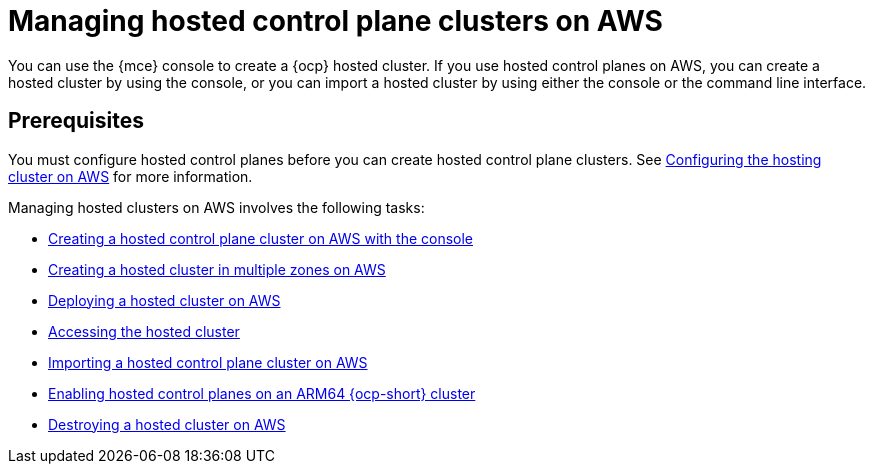 [#hosted-control-planes-manage-aws]
= Managing hosted control plane clusters on AWS

You can use the {mce} console to create a {ocp} hosted cluster. If you use hosted control planes on AWS, you can create a hosted cluster by using the console, or you can import a hosted cluster by using either the console or the command line interface.
//lahinson - july 2023 - should we specify which CLI we're referring to in the latter sentence?

[#hosted-prerequisites-aws]
== Prerequisites

You must configure hosted control planes before you can create hosted control plane clusters. See xref:../../clusters/hosted_control_planes/configure_hosted_aws.adoc#hosting-service-cluster-configure-aws[Configuring the hosting cluster on AWS] for more information.

Managing hosted clusters on AWS involves the following tasks:

* xref:../hosted_control_planes/create_hosted_aws.adoc#create-hosted-aws[Creating a hosted control plane cluster on AWS with the console]
* xref:../hosted_control_planes/create_hosted_aws.adoc#create-hosted-multi-zone-aws[Creating a hosted cluster in multiple zones on AWS]
* xref:../hosted_control_planes/hosted_deploy_cluster_aws.adoc#hosted-deploy-cluster-aws[Deploying a hosted cluster on AWS]
* xref:../hosted_control_planes/hosting_service_cluster_access.adoc#access-hosted-cluster[Accessing the hosted cluster]
* xref:../hosted_control_planes/importing_hosted_cluster_aws.adoc#importing-hosted-cluster-aws[Importing a hosted control plane cluster on AWS]
* xref:../hosted_control_planes/hosted_cluster_arm_aws.adoc#hosted-cluster-arm-aws[Enabling hosted control planes on an ARM64 {ocp-short} cluster]
* xref:../hosted_control_planes/hypershift_cluster_destroy_aws.adoc#hypershift-cluster-destroy-aws[Destroying a hosted cluster on AWS]
